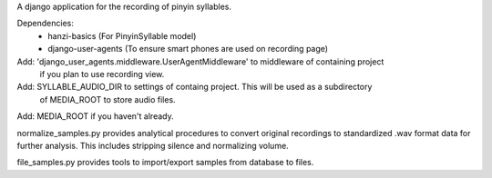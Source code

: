 A django application for the recording of pinyin syllables.

Dependencies:
 - hanzi-basics (For PinyinSyllable model)
 - django-user-agents (To ensure smart phones are used on recording page)

Add: 'django_user_agents.middleware.UserAgentMiddleware' to middleware of containing project
    if you plan to use recording view.
Add: SYLLABLE_AUDIO_DIR to settings of containg project.  This will be used as a subdirectory
    of MEDIA_ROOT to store audio files.
Add: MEDIA_ROOT if you haven't already.


normalize_samples.py provides analytical procedures to convert original recordings to standardized
.wav format data for further analysis.  This includes stripping silence and normalizing volume.

file_samples.py provides tools to import/export samples from database to files.

